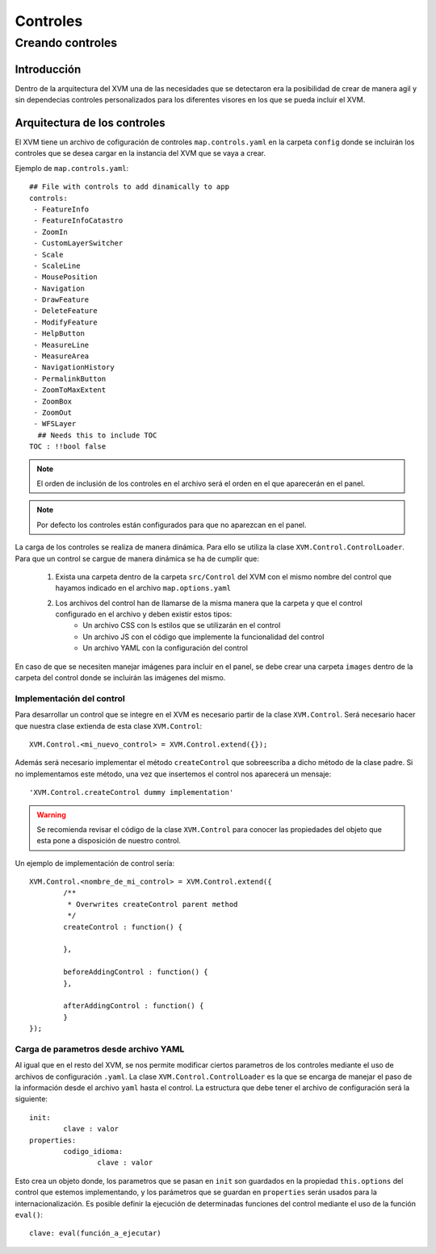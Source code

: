 =========
Controles
=========

Creando controles
*****************

Introducción
============
Dentro de la arquitectura del XVM una de las necesidades que se detectaron era la posibilidad de crear de manera agil y sin dependecias controles personalizados para los diferentes visores en los que se pueda incluir el XVM.

Arquitectura de los controles
=============================
El XVM tiene un archivo de cofiguración de controles ``map.controls.yaml`` en la carpeta ``config`` donde se incluirán los controles que se desea cargar en la instancia del XVM que se vaya a crear. 

Ejemplo de ``map.controls.yaml``::

	## File with controls to add dinamically to app
	controls:
	 - FeatureInfo
	 - FeatureInfoCatastro
	 - ZoomIn
	 - CustomLayerSwitcher
	 - Scale
	 - ScaleLine
	 - MousePosition
	 - Navigation
	 - DrawFeature
	 - DeleteFeature
	 - ModifyFeature
	 - HelpButton
	 - MeasureLine
	 - MeasureArea
	 - NavigationHistory
	 - PermalinkButton
	 - ZoomToMaxExtent
	 - ZoomBox
	 - ZoomOut
	 - WFSLayer
	  ## Needs this to include TOC
	TOC : !!bool false
	
.. note::
	El orden de inclusión de los controles en el archivo será el orden en el que aparecerán en el panel.
	
.. note::
	Por defecto los controles están configurados para que no aparezcan en el panel.
	
La carga de los controles se realiza de manera dinámica. Para ello se utiliza la clase ``XVM.Control.ControlLoader``. Para que un control se cargue de manera dinámica se ha de cumplir que:
	
	1. Exista una carpeta dentro de la carpeta ``src/Control`` del XVM con el mismo nombre del control que hayamos indicado en el archivo ``map.options.yaml``
	2. Los archivos del control han de llamarse de la misma manera que la carpeta y que el control configurado en el archivo y deben existir estos tipos:
		* Un archivo CSS con ls estilos que se utilizarán en el control
		* Un archivo JS con el código que implemente la funcionalidad del control
		* Un archivo YAML con la configuración del control

En caso de que se necesiten manejar imágenes para incluir en el panel, se debe crear una carpeta ``images`` dentro de la carpeta del control donde se incluirán las imágenes del mismo.

Implementación del control
--------------------------
Para desarrollar un control que se integre en el XVM es necesario partir de la clase ``XVM.Control``. Será necesario hacer que nuestra clase extienda de esta clase ``XVM.Control``::

	XVM.Control.<mi_nuevo_control> = XVM.Control.extend({});
	
Además será necesario implementar el método ``createControl`` que sobreescriba a dicho método de la clase padre. Si no implementamos este método, una vez que insertemos el control nos aparecerá un mensaje::

	'XVM.Control.createControl dummy implementation'
	
.. Warning:: Se recomienda revisar el código de la clase ``XVM.Control`` para conocer las propiedades del objeto que esta pone a disposición de nuestro control. 

Un ejemplo de implementación de control sería::

	XVM.Control.<nombre_de_mi_control> = XVM.Control.extend({	
		/**
		 * Overwrites createControl parent method
		 */
		createControl : function() {
		
		},	
	
		beforeAddingControl : function() {
		},
	
		afterAddingControl : function() {
		}
	});
	
Carga de parametros desde archivo YAML
--------------------------------------
Al igual que en el resto del XVM, se nos permite modificar ciertos parametros de los controles mediante el uso de archivos de configuración ``.yaml``. La clase ``XVM.Control.ControlLoader`` es la que se encarga de manejar el paso de la información desde el archivo ``yaml`` hasta el control. 
La estructura que debe tener el archivo de configuración será la siguiente::

	init:
		clave : valor
	properties:
		codigo_idioma:
			clave : valor

Esto crea un objeto donde, los parametros que se pasan en ``init`` son guardados en la propiedad ``this.options`` del control que estemos implementando, y los parámetros que se guardan en ``properties`` serán usados para la internacionalización.
Es posible definir la ejecución de determinadas funciones del control mediante el uso de la función ``eval()``::

	clave: eval(función_a_ejecutar)
